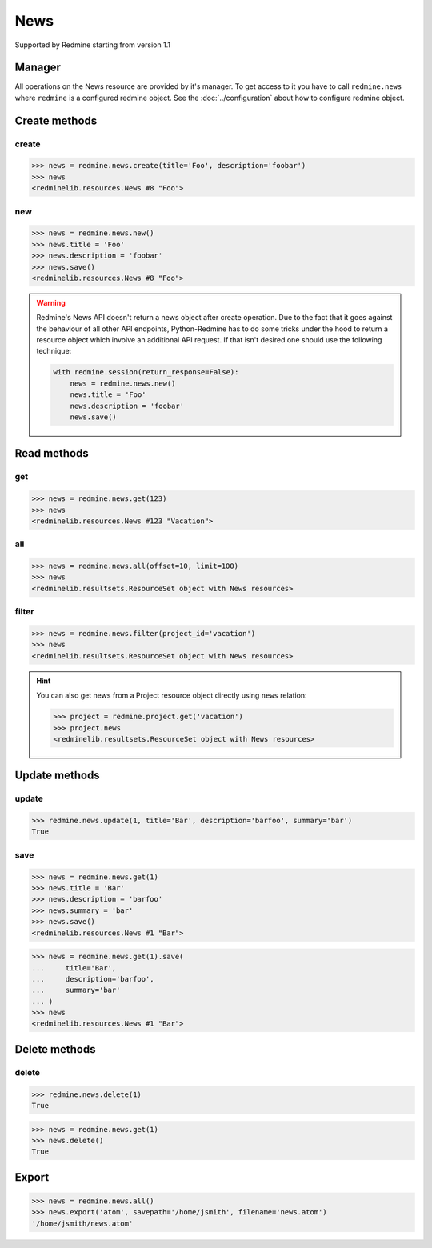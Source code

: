 News
====

Supported by Redmine starting from version 1.1

Manager
-------

All operations on the News resource are provided by it's manager. To get access to
it you have to call ``redmine.news`` where ``redmine`` is a configured redmine object.
See the :doc:`../configuration` about how to configure redmine object.

Create methods
--------------

.. versionadded:: 2.3.0

create
++++++

.. py:method:: create(**fields)
   :module: redminelib.managers.ResourceManager
   :noindex:

   Creates new News resource with given fields and saves it to the Redmine.

   :param project_id: (required). Id or identifier of News's project.
   :type project_id: int or string
   :param string title: (required). News title.
   :param string description: (required). News description.
   :param string summary: (optional). News summary.
   :param list uploads:
    .. raw:: html

       (optional). Uploads as [{'': ''}, ...], accepted keys are:

    - path (required). Absolute file path or file-like object that should be uploaded.
    - filename (optional). Name of the file after upload.
    - description (optional). Description of the file.
    - content_type (optional). Content type of the file.

   :return: :ref:`Resource` object

.. code-block:: python

   >>> news = redmine.news.create(title='Foo', description='foobar')
   >>> news
   <redminelib.resources.News #8 "Foo">

new
+++

.. py:method:: new()
   :module: redminelib.managers.ResourceManager
   :noindex:

   Creates new empty News resource but saves it to the Redmine only when ``save()`` is called, also
   calls ``pre_create()`` and ``post_create()`` methods of the :ref:`Resource` object. Valid attributes
   are the same as for ``create()`` method above.

   :return: :ref:`Resource` object

.. code-block:: python

   >>> news = redmine.news.new()
   >>> news.title = 'Foo'
   >>> news.description = 'foobar'
   >>> news.save()
   <redminelib.resources.News #8 "Foo">

.. warning::

   Redmine's News API doesn't return a news object after create operation. Due to the fact that it goes
   against the behaviour of all other API endpoints, Python-Redmine has to do some tricks under the hood
   to return a resource object which involve an additional API request. If that isn't desired one should
   use the following technique:

   .. code-block:: python

      with redmine.session(return_response=False):
          news = redmine.news.new()
          news.title = 'Foo'
          news.description = 'foobar'
          news.save()

Read methods
------------

get
+++

.. versionadded:: 2.1.0

.. py:method:: get(resource_id)
   :module: redminelib.managers.ResourceManager
   :noindex:

   Returns single News resource from Redmine by it's id.

   :param int resource_id: (required). News id.
   :return: :ref:`Resource` object

.. code-block:: python

   >>> news = redmine.news.get(123)
   >>> news
   <redminelib.resources.News #123 "Vacation">

all
+++

.. py:method:: all(**params)
   :module: redminelib.managers.ResourceManager
   :noindex:

   Returns all News resources from Redmine.

   :param int limit: (optional). How much resources to return.
   :param int offset: (optional). Starting from what resource to return the other resources.
   :return: :ref:`ResourceSet` object

.. code-block:: python

   >>> news = redmine.news.all(offset=10, limit=100)
   >>> news
   <redminelib.resultsets.ResourceSet object with News resources>

filter
++++++

.. py:method:: filter(**filters)
   :module: redminelib.managers.ResourceManager
   :noindex:

   Returns News resources that match the given lookup parameters.

   :param project_id: (required). Id or identifier of news project.
   :type project_id: int or string
   :param int limit: (optional). How much resources to return.
   :param int offset: (optional). Starting from what resource to return the other resources.
   :return: :ref:`ResourceSet` object

.. code-block:: python

   >>> news = redmine.news.filter(project_id='vacation')
   >>> news
   <redminelib.resultsets.ResourceSet object with News resources>

.. hint::

   You can also get news from a Project resource object directly using ``news`` relation:

   .. code-block:: python

      >>> project = redmine.project.get('vacation')
      >>> project.news
      <redminelib.resultsets.ResourceSet object with News resources>

Update methods
--------------

.. versionadded:: 2.3.0

update
++++++

.. py:method:: update(resource_id, **fields)
   :module: redminelib.managers.ResourceManager
   :noindex:

   Updates values of given fields of a News resource and saves them to the Redmine.

   :param int resource_id: (required). News id.
   :param string title: (optional). News title.
   :param string description: (optional). News description.
   :param string summary: (optional). News summary.
   :return: True

.. code-block:: python

   >>> redmine.news.update(1, title='Bar', description='barfoo', summary='bar')
   True

save
++++

.. py:method:: save(**attrs)
   :module: redminelib.resources.News
   :noindex:

   Saves current state of a News resource to the Redmine. Attrs that can be
   changed are the same as for ``update()`` method above.

   :return: :ref:`Resource` object

.. code-block:: python

   >>> news = redmine.news.get(1)
   >>> news.title = 'Bar'
   >>> news.description = 'barfoo'
   >>> news.summary = 'bar'
   >>> news.save()
   <redminelib.resources.News #1 "Bar">

.. versionadded:: 2.1.0 Alternative syntax was introduced.

.. code-block:: python

   >>> news = redmine.news.get(1).save(
   ...     title='Bar',
   ...     description='barfoo',
   ...     summary='bar'
   ... )
   >>> news
   <redminelib.resources.News #1 "Bar">

Delete methods
--------------

.. versionadded:: 2.3.0

delete
++++++

.. py:method:: delete(resource_id)
   :module: redminelib.managers.ResourceManager
   :noindex:

   Deletes single News resource from Redmine by it's id.

   :param int resource_id: (required). News id.
   :return: True

.. code-block:: python

   >>> redmine.news.delete(1)
   True

.. py:method:: delete()
   :module: redminelib.resources.News
   :noindex:

   Deletes current News resource object from Redmine.

   :return: True

.. code-block:: python

   >>> news = redmine.news.get(1)
   >>> news.delete()
   True

Export
------

.. versionadded:: 2.0.0

.. py:method:: export(fmt, savepath=None, filename=None)
   :module: redminelib.resultsets.ResourceSet
   :noindex:

   Exports a resource set of News resources in one of the following formats: atom

   :param string fmt: (required). Format to use for export.
   :param string savepath: (optional). Path where to save the file.
   :param string filename: (optional). Name that will be used for the file.
   :return: String or Object

.. code-block:: python

   >>> news = redmine.news.all()
   >>> news.export('atom', savepath='/home/jsmith', filename='news.atom')
   '/home/jsmith/news.atom'

